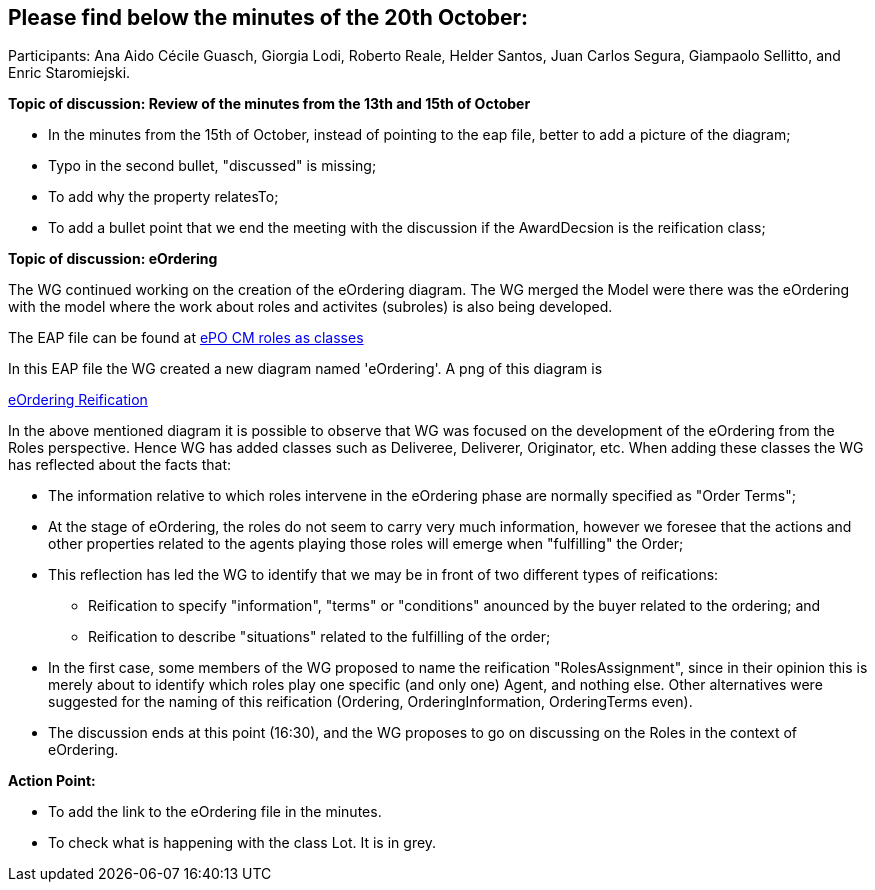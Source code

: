 == Please find below the minutes of the 20th October:

Participants: Ana Aido Cécile Guasch, Giorgia Lodi, Roberto Reale, Helder Santos, Juan Carlos Segura, Giampaolo Sellitto, and Enric Staromiejski.

**Topic of discussion: Review of the minutes from the 13th and 15th of October**

* In the minutes from the 15th of October, instead of pointing to the eap file, better to add a picture of the diagram;
* Typo in the second bullet,  "discussed" is missing;
* To add why the property relatesTo;
* To add a bullet point that we end the meeting with the discussion if the AwardDecsion is the reification class;

**Topic of discussion: eOrdering**

The WG continued working on the creation of the eOrdering diagram. The WG merged the Model were there was the eOrdering with the model where the work about roles and activites (subroles) is also being developed.

The EAP file can be found at link:https://github.com/OP-TED/ePO/blob/feature/frozen-2.0.2/implementation/test/roles-as-classes/ePO-CM-roles-as-classes.eap[ePO CM roles as classes]

In this EAP file the WG created a new diagram named 'eOrdering'. A png of this diagram is

link:https://github.com/OP-TED/ePO/blob/feature/frozen-2.0.2/implementation/test/roles-as-classes/img/eOrderingReification.jpg[eOrdering Reification]

In the above mentioned diagram it is possible to observe that WG was focused on the development of the eOrdering from the Roles perspective. Hence WG has added classes such as Deliveree, Deliverer, Originator, etc. When adding these classes the WG has reflected about the facts that:

* The information relative to which roles intervene in the eOrdering phase are normally specified as "Order Terms";
* At the stage of eOrdering, the roles do not seem to carry very much information, however we foresee that the actions and other properties related to the agents playing those roles will emerge when "fulfilling" the Order;
* This reflection has led the WG to identify that we may be in front of two different types of reifications:
** Reification to specify "information", "terms" or "conditions" anounced by the buyer related to the ordering; and
** Reification to describe "situations" related to the fulfilling of the order;
* In the first case, some members of the WG proposed to name the reification "RolesAssignment", since in their opinion this is merely about to identify which roles play one specific (and only one) Agent, and nothing else. Other alternatives were suggested for the naming of this reification (Ordering, OrderingInformation, OrderingTerms even).
* The discussion ends at this point (16:30), and the WG proposes to go on discussing on the Roles in the context of eOrdering.


**Action Point:**

* To add the link to the eOrdering file in the minutes.
* To check what is happening with the class Lot. It is in grey.